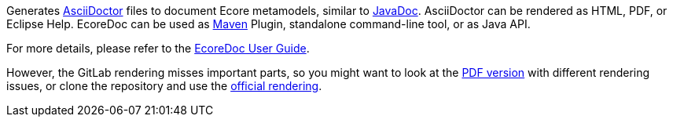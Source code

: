 Generates https://asciidoctor.org/[AsciiDoctor] files to document Ecore metamodels, similar to https://docs.oracle.com/javase/9/javadoc/javadoc.htm[JavaDoc].
AsciiDoctor can be rendered as HTML, PDF, or Eclipse Help.
EcoreDoc can be used as https://maven.apache.org/[Maven] Plugin, standalone command-line tool, or as Java API.

For more details, please refer to the <<doc/ecoredoc-userguide.adoc#, EcoreDoc User Guide>>.

However, the GitLab rendering misses important parts,
so you might want to look at the link:doc/ecoredoc-userguide.pdf[PDF version] with different rendering issues,
or clone the repository and use the link:doc/ecoredoc-userguide.html[official rendering].